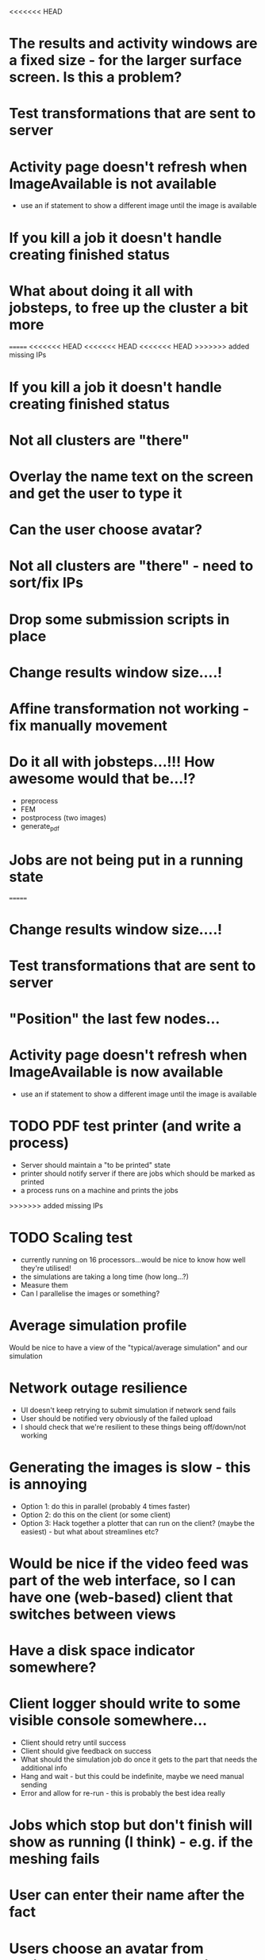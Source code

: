 <<<<<<< HEAD
* The results and activity windows are a fixed size - for the larger surface screen. Is this a problem?
* Test transformations that are sent to server
* Activity page doesn't refresh when ImageAvailable is not available
  - use an if statement to show a different image until the image is available
* If you kill a job it doesn't handle creating finished status
* What about doing it all with jobsteps, to free up the cluster a bit more
=======
<<<<<<< HEAD
<<<<<<< HEAD
<<<<<<< HEAD
>>>>>>> added missing IPs
* If you kill a job it doesn't handle creating finished status
* Not all clusters are "there"
* Overlay the name text on the screen and get the user to type it
* Can the user choose avatar?
* Not all clusters are "there" - need to sort/fix IPs
* Drop some submission scripts in place
* Change results window size....!
* Affine transformation not working - fix manually movement
* Do it all with jobsteps...!!! How awesome would that be...!?
  - preprocess
  - FEM
  - postprocess (two images)
  - generate_pdf
* Jobs are not being put in a running state
=======
* Change results window size....!
* Test transformations that are sent to server
* "Position" the last few nodes...
* Activity page doesn't refresh when ImageAvailable is now available
  - use an if statement to show a different image until the image is available
* TODO PDF test printer (and write a process)
 - Server should maintain a "to be printed" state
 - printer should notify server if there are jobs which should be marked as printed
 - a process runs on a machine and prints the jobs
>>>>>>> added missing IPs
* TODO Scaling test
 - currently running on 16 processors...would be nice to know how well they're utilised!
 - the simulations are taking a long time (how long...?)
 - Measure them
 - Can I parallelise the images or something?
* Average simulation profile 
Would be nice to have a view of the "typical/average simulation" and our simulation
* Network outage resilience
- UI doesn't keep retrying to submit simulation if network send fails
- User should be notified very obviously of the failed upload
- I should check that we're resilient to these things being off/down/not working
* Generating the images is slow - this is annoying
  - Option 1: do this in parallel (probably 4 times faster)
  - Option 2: do this on the client (or some client)
  - Option 3: Hack together a plotter that can run on the client? (maybe the easiest) - but what about streamlines etc?
* Would be nice if the video feed was part of the web interface, so I can have one (web-based) client that switches between views
* Have a disk space indicator somewhere?
* Client logger should write to some visible console somewhere...
  - Client should retry until success
  - Client should give feedback on success
  - What should the simulation job do once it gets to the part that needs the additional info
  - Hang and wait - but this could be indefinite, maybe we need manual sending
  - Error and allow for re-run - this is probably the best idea really
* Jobs which stop but don't finish will show as running (I think) - e.g. if the meshing fails
* User can enter their name after the fact
* Users choose an avatar from available avatars - makes a bit more sense than a random avatar - do this from the "tablet" interface
* HOME : Client submission notify success
* MAYBE Warn if the meshing error happens...
- something that stops but doesn't finish will show as running
* PHASE2 Client should notice if cpu_usage goes out of sync
* Overlay the name text on the screen and get the user to type it
* Can the user choose avatar?
* Drop some submission scripts in place
* PHASE2 Overlay the name text on the screen and get the user to type it
* PHASE2 Can the user choose avatar?
<<<<<<< HEAD
=======
<<<<<<< HEAD
>>>>>>> scale RGB contour before uploading
=======
* PHASE2 Drop some submission scripts in place
* PHASE2 Do it all with jobsteps...!!! How awesome would that be...!?
  - preprocess
  - FEM
  - postprocess (two images)
  - generate_pdf
>>>>>>> added missing IPs
>>>>>>> added missing IPs
